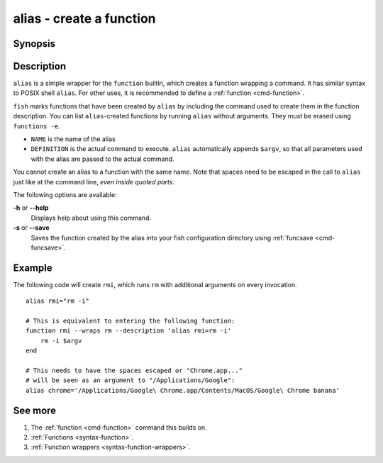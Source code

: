 .. _cmd-alias:

alias - create a function
=========================

Synopsis
--------

.. synopsis::

    alias
    alias [--save] NAME DEFINITION
    alias [--save] NAME=DEFINITION


Description
-----------

``alias`` is a simple wrapper for the ``function`` builtin, which creates a function wrapping a command. It has similar syntax to POSIX shell ``alias``. For other uses, it is recommended to define a :ref:`function <cmd-function>`.

``fish`` marks functions that have been created by ``alias`` by including the command used to create them in the function description. You can list ``alias``-created functions by running ``alias`` without arguments. They must be erased using ``functions -e``.

- ``NAME`` is the name of the alias
- ``DEFINITION`` is the actual command to execute. ``alias`` automatically appends ``$argv``, so that all parameters used with the alias are passed to the actual command.

You cannot create an alias to a function with the same name. Note that spaces need to be escaped in the call to ``alias`` just like at the command line, *even inside quoted parts*.

The following options are available:

**-h** or **--help**
    Displays help about using this command.

**-s** or **--save**
    Saves the function created by the alias into your fish configuration directory using :ref:`funcsave <cmd-funcsave>`.

Example
-------

The following code will create ``rmi``, which runs ``rm`` with additional arguments on every invocation.

::

    alias rmi="rm -i"
    
    # This is equivalent to entering the following function:
    function rmi --wraps rm --description 'alias rmi=rm -i'
        rm -i $argv
    end
    
    # This needs to have the spaces escaped or "Chrome.app..."
    # will be seen as an argument to "/Applications/Google":
    alias chrome='/Applications/Google\ Chrome.app/Contents/MacOS/Google\ Chrome banana'


See more
--------

1. The :ref:`function <cmd-function>` command this builds on.
2. :ref:`Functions <syntax-function>`.
3. :ref:`Function wrappers <syntax-function-wrappers>`.
